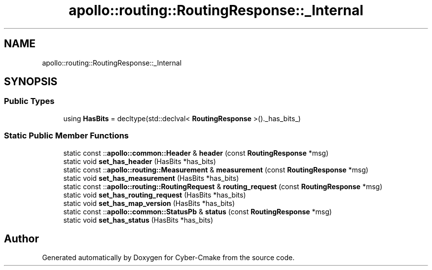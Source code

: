 .TH "apollo::routing::RoutingResponse::_Internal" 3 "Sun Sep 3 2023" "Version 8.0" "Cyber-Cmake" \" -*- nroff -*-
.ad l
.nh
.SH NAME
apollo::routing::RoutingResponse::_Internal
.SH SYNOPSIS
.br
.PP
.SS "Public Types"

.in +1c
.ti -1c
.RI "using \fBHasBits\fP = decltype(std::declval< \fBRoutingResponse\fP >()\&._has_bits_)"
.br
.in -1c
.SS "Static Public Member Functions"

.in +1c
.ti -1c
.RI "static const ::\fBapollo::common::Header\fP & \fBheader\fP (const \fBRoutingResponse\fP *msg)"
.br
.ti -1c
.RI "static void \fBset_has_header\fP (HasBits *has_bits)"
.br
.ti -1c
.RI "static const ::\fBapollo::routing::Measurement\fP & \fBmeasurement\fP (const \fBRoutingResponse\fP *msg)"
.br
.ti -1c
.RI "static void \fBset_has_measurement\fP (HasBits *has_bits)"
.br
.ti -1c
.RI "static const ::\fBapollo::routing::RoutingRequest\fP & \fBrouting_request\fP (const \fBRoutingResponse\fP *msg)"
.br
.ti -1c
.RI "static void \fBset_has_routing_request\fP (HasBits *has_bits)"
.br
.ti -1c
.RI "static void \fBset_has_map_version\fP (HasBits *has_bits)"
.br
.ti -1c
.RI "static const ::\fBapollo::common::StatusPb\fP & \fBstatus\fP (const \fBRoutingResponse\fP *msg)"
.br
.ti -1c
.RI "static void \fBset_has_status\fP (HasBits *has_bits)"
.br
.in -1c

.SH "Author"
.PP 
Generated automatically by Doxygen for Cyber-Cmake from the source code\&.
